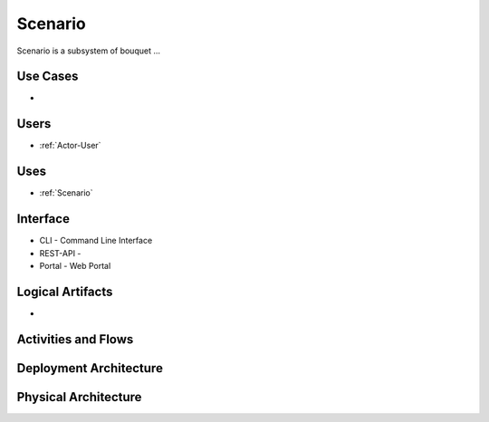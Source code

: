 .. _SubSystem-Scenario:

Scenario
============

Scenario is a subsystem of bouquet ...

Use Cases
---------

*

.. image:: UseCases.png

Users
-----

* :ref:`Actor-User`

.. image:: UserInteraction.png

Uses
----

* :ref:`Scenario`

Interface
---------

* CLI - Command Line Interface
* REST-API -
* Portal - Web Portal

Logical Artifacts
-----------------

*

.. image:: Logical.png

Activities and Flows
--------------------

.. image::  Process.png

Deployment Architecture
-----------------------

.. image:: Deployment.png

Physical Architecture
---------------------

.. image:: Physical.png

